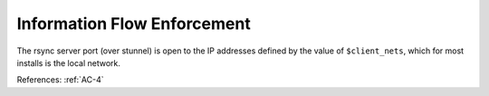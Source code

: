 Information Flow Enforcement
-----------------------------

The rsync server port (over stunnel) is open to the IP addresses defined by the
value of ``$client_nets``, which for most installs is the local network.

References: :ref:`AC-4`
